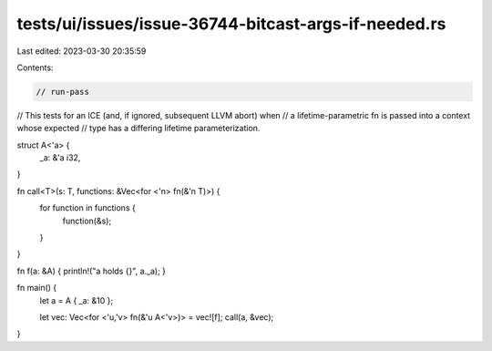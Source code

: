 tests/ui/issues/issue-36744-bitcast-args-if-needed.rs
=====================================================

Last edited: 2023-03-30 20:35:59

Contents:

.. code-block:: rs

    // run-pass
// This tests for an ICE (and, if ignored, subsequent LLVM abort) when
// a lifetime-parametric fn is passed into a context whose expected
// type has a differing lifetime parameterization.

struct A<'a> {
    _a: &'a i32,
}

fn call<T>(s: T, functions: &Vec<for <'n> fn(&'n T)>) {
    for function in functions {
        function(&s);
    }
}

fn f(a: &A) { println!("a holds {}", a._a); }

fn main() {
    let a = A { _a: &10 };

    let vec: Vec<for <'u,'v> fn(&'u A<'v>)> = vec![f];
    call(a, &vec);
}


